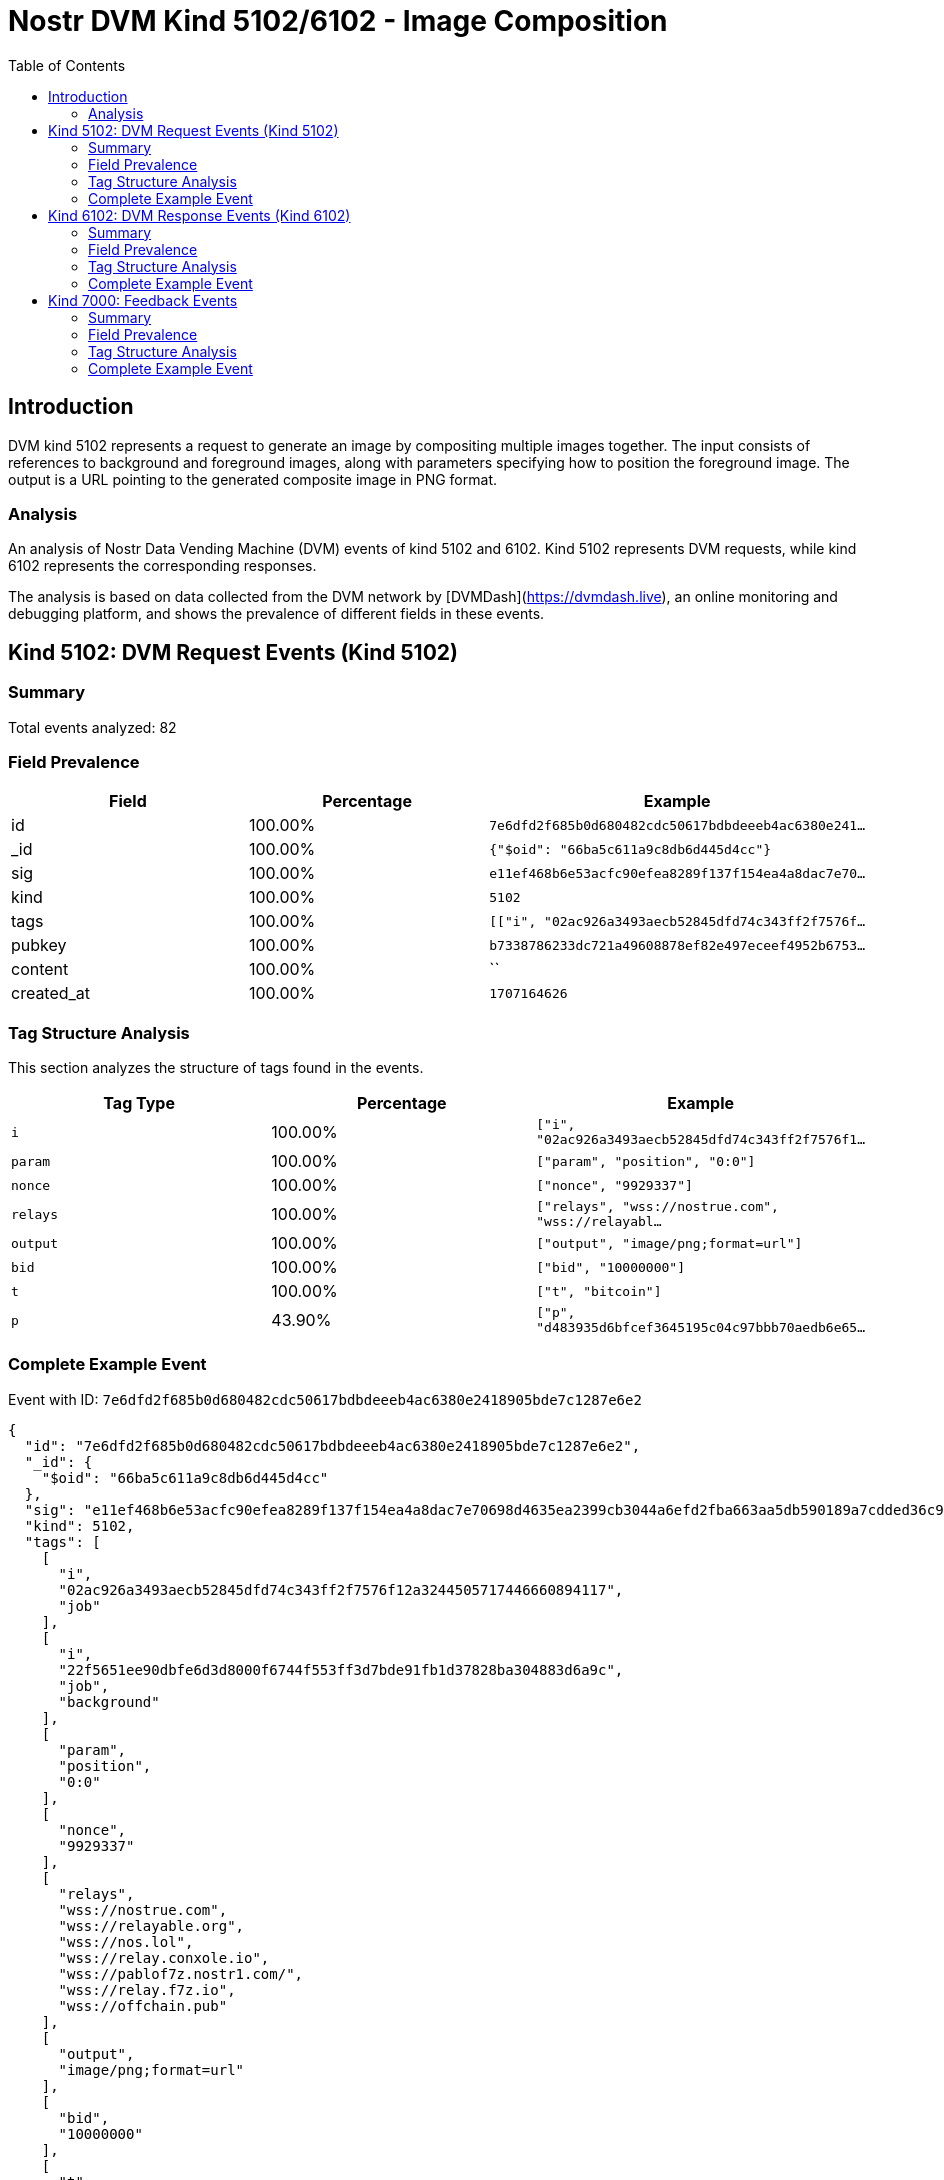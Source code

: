 // GENERATED_TITLE: Image Composition
= Nostr DVM Kind 5102/6102 - Image Composition
:toc:
:toclevels: 3
:source-highlighter: highlight.js

== Introduction

DVM kind 5102 represents a request to generate an image by compositing multiple images together. The input consists of references to background and foreground images, along with parameters specifying how to position the foreground image. The output is a URL pointing to the generated composite image in PNG format.

=== Analysis

An analysis of Nostr Data Vending Machine (DVM) events of kind 5102 and 6102.
Kind 5102 represents DVM requests, while kind 6102 represents the corresponding responses.

The analysis is based on data collected from the DVM network by [DVMDash](https://dvmdash.live), an online monitoring and debugging platform, and shows the prevalence of different fields in these events.

== Kind 5102: DVM Request Events (Kind 5102)

=== Summary

Total events analyzed: 82

=== Field Prevalence

[options="header"]
|===
|Field|Percentage|Example
|id|100.00%|`7e6dfd2f685b0d680482cdc50617bdbdeeeb4ac6380e241...`
|_id|100.00%|`{"$oid": "66ba5c611a9c8db6d445d4cc"}`
|sig|100.00%|`e11ef468b6e53acfc90efea8289f137f154ea4a8dac7e70...`
|kind|100.00%|`5102`
|tags|100.00%|`[["i", "02ac926a3493aecb52845dfd74c343ff2f7576f...`
|pubkey|100.00%|`b7338786233dc721a49608878ef82e497eceef4952b6753...`
|content|100.00%|``
|created_at|100.00%|`1707164626`
|===

=== Tag Structure Analysis

This section analyzes the structure of tags found in the events.

[options="header"]
|===
|Tag Type|Percentage|Example
|`i`|100.00%|`["i", "02ac926a3493aecb52845dfd74c343ff2f7576f1...`
|`param`|100.00%|`["param", "position", "0:0"]`
|`nonce`|100.00%|`["nonce", "9929337"]`
|`relays`|100.00%|`["relays", "wss://nostrue.com", "wss://relayabl...`
|`output`|100.00%|`["output", "image/png;format=url"]`
|`bid`|100.00%|`["bid", "10000000"]`
|`t`|100.00%|`["t", "bitcoin"]`
|`p`|43.90%|`["p", "d483935d6bfcef3645195c04c97bbb70aedb6e65...`
|===

=== Complete Example Event

Event with ID: `7e6dfd2f685b0d680482cdc50617bdbdeeeb4ac6380e2418905bde7c1287e6e2`

[source,json]
----
{
  "id": "7e6dfd2f685b0d680482cdc50617bdbdeeeb4ac6380e2418905bde7c1287e6e2",
  "_id": {
    "$oid": "66ba5c611a9c8db6d445d4cc"
  },
  "sig": "e11ef468b6e53acfc90efea8289f137f154ea4a8dac7e70698d4635ea2399cb3044a6efd2fba663aa5db590189a7cdded36c9b7baadc523960631398cfb6f1d9",
  "kind": 5102,
  "tags": [
    [
      "i",
      "02ac926a3493aecb52845dfd74c343ff2f7576f12a3244505717446660894117",
      "job"
    ],
    [
      "i",
      "22f5651ee90dbfe6d3d8000f6744f553ff3d7bde91fb1d37828ba304883d6a9c",
      "job",
      "background"
    ],
    [
      "param",
      "position",
      "0:0"
    ],
    [
      "nonce",
      "9929337"
    ],
    [
      "relays",
      "wss://nostrue.com",
      "wss://relayable.org",
      "wss://nos.lol",
      "wss://relay.conxole.io",
      "wss://pablof7z.nostr1.com/",
      "wss://relay.f7z.io",
      "wss://offchain.pub"
    ],
    [
      "output",
      "image/png;format=url"
    ],
    [
      "bid",
      "10000000"
    ],
    [
      "t",
      "bitcoin"
    ]
  ],
  "pubkey": "b7338786233dc721a49608878ef82e497eceef4952b67532374f5bb1fdb5bff3",
  "content": "",
  "created_at": 1707164626
}
----

== Kind 6102: DVM Response Events (Kind 6102)

=== Summary

Total events analyzed: 20

=== Field Prevalence

[options="header"]
|===
|Field|Percentage|Example
|id|100.00%|`0d8f934c85c7a1569b251aa7d2c9b75f4a882b5ece64861...`
|_id|100.00%|`{"$oid": "66b9d3fd12393c562369725b"}`
|sig|100.00%|`56642a50c366b1ffac50d6bf92955104a7c6e7465a8bb9d...`
|kind|100.00%|`6102`
|tags|100.00%|`[["request", "{\"id\":\"1b48aa4b4ca33ed778a1eff...`
|pubkey|100.00%|`d483935d6bfcef3645195c04c97bbb70aedb6e65665c5ea...`
|content|100.00%|`https://api.tasktiger.io/media/98288582-0780-48...`
|created_at|100.00%|`1701091903`
|===

=== Tag Structure Analysis

This section analyzes the structure of tags found in the events.

[options="header"]
|===
|Tag Type|Percentage|Example
|`request`|100.00%|`["request", "{\"id\":\"1b48aa4b4ca33ed778a1effa...`
|`e`|100.00%|`["e", "1b48aa4b4ca33ed778a1effad3672b058b127c07...`
|`p`|100.00%|`["p", "35269ea605a7605d6ad6b31bef45cc6500b911aa...`
|`i`|40.00%|`["i", "7da7829faf2b21b4a0073660d2e1bd1b9f416e6f...`
|===

=== Complete Example Event

Event with ID: `0d8f934c85c7a1569b251aa7d2c9b75f4a882b5ece64861f0fcee9b0200a67d1`

[source,json]
----
{
  "id": "0d8f934c85c7a1569b251aa7d2c9b75f4a882b5ece64861f0fcee9b0200a67d1",
  "_id": {
    "$oid": "66b9d3fd12393c562369725b"
  },
  "sig": "56642a50c366b1ffac50d6bf92955104a7c6e7465a8bb9df5ef72c460953216b6e8bda38aa789b27cc94d7cef294419aafaf907553baf28e45f020371df7c694",
  "kind": 6102,
  "tags": [
    [
      "request",
      "{\"id\":\"1b48aa4b4ca33ed778a1effad3672b058b127c075834cbc374051fcd77d20ea4\",\"pubkey\":\"35269ea605a7605d6ad6b31bef45cc6500b911aaf249146bd23105f9963bb3d4\",\"created_at\":1701091855,\"kind\":5102,\"tags\":[[\"i\",\"7da7829faf2b21b4a0073660d2e1bd1b9f416e6f2ff38ea5c27630c07b647d6d\",\"job\",\"background\"],[\"i\",\"ec5a53d349b8bbfd69049ababbd14d68a31e9e3c1efabae1d98a8afdbff4bcfe\",\"job\"],[\"param\",\"position\",\"512:512\"],[\"nonce\",\"1328113\"],[\"p\",\"d483935d6bfcef3645195c04c97bbb70aedb6e65665c5ea83e562ca3c7acb978\"],[\"relays\",\"wss://nostrue.com\",\"wss://relayable.org\",\"wss://nos.lol\",\"wss://relay.conxole.io\",\"wss://pablof7z.nostr1.com/\",\"wss://relay.f7z.io\",\"wss://offchain.pub\"],[\"output\",\"image/png;format=url\"],[\"bid\",\"10000000\"],[\"t\",\"bitcoin\"]],\"content\":\"\",\"sig\":\"e25cf8936ea7f65774e2755d012d7001e63d7e26313c945423416a4935089b2a9a7a37ad3b6ce69b567ae07625fceb6ca51208caa7148d305800fe3ce1d24ef1\"}"
    ],
    [
      "e",
      "1b48aa4b4ca33ed778a1effad3672b058b127c075834cbc374051fcd77d20ea4",
      "wss://relay.conxole.io"
    ],
    [
      "p",
      "35269ea605a7605d6ad6b31bef45cc6500b911aaf249146bd23105f9963bb3d4"
    ],
    [
      "i",
      "7da7829faf2b21b4a0073660d2e1bd1b9f416e6f2ff38ea5c27630c07b647d6d",
      "job",
      "background"
    ],
    [
      "i",
      "ec5a53d349b8bbfd69049ababbd14d68a31e9e3c1efabae1d98a8afdbff4bcfe",
      "job"
    ]
  ],
  "pubkey": "d483935d6bfcef3645195c04c97bbb70aedb6e65665c5ea83e562ca3c7acb978",
  "content": "https://api.tasktiger.io/media/98288582-0780-482a-93e7-e2549fa4bad9.png",
  "created_at": 1701091903
}
----

== Kind 7000: Feedback Events

=== Summary

Total events analyzed: 121

=== Field Prevalence

[options="header"]
|===
|Field|Percentage|Example
|id|100.00%|`822dda3bb35ee29502aef907d4b6b1f167259e7ed2ab0c0...`
|_id|100.00%|`{"$oid": "66b9d78d12393c5623697bbc"}`
|sig|100.00%|`49616a75c9d7f08a987ee34a57637605fe06e78bc46188d...`
|kind|100.00%|`7000`
|tags|100.00%|`[["status", "payment-required", "I would like t...`
|pubkey|100.00%|`d483935d6bfcef3645195c04c97bbb70aedb6e65665c5ea...`
|content|100.00%|``
|created_at|100.00%|`1701636149`
|===

=== Tag Structure Analysis

This section analyzes the structure of tags found in the events.

[options="header"]
|===
|Tag Type|Percentage|Example
|`status`|100.00%|`["status", "payment-required", "I would like to...`
|`e`|100.00%|`["e", "8c59b8c908a0ea0ca64abb63ead658f6892465c3...`
|`p`|100.00%|`["p", "24a03063672c27cd17ec9f3194a76dabb6b4b02d...`
|`amount`|66.94%|`["amount", "25000", "lnbc250n1pjke6p4pp5048k839...`
|===

=== Complete Example Event

Event with ID: `822dda3bb35ee29502aef907d4b6b1f167259e7ed2ab0c052ff85b09d91ed6d3`

[source,json]
----
{
  "id": "822dda3bb35ee29502aef907d4b6b1f167259e7ed2ab0c052ff85b09d91ed6d3",
  "_id": {
    "$oid": "66b9d78d12393c5623697bbc"
  },
  "sig": "49616a75c9d7f08a987ee34a57637605fe06e78bc46188d38ca364ba3b0756b84f916ac472cbcbacc20bc34bad1d80135e1b387c91673f49d55c2b26ec857cba",
  "kind": 7000,
  "tags": [
    [
      "status",
      "payment-required",
      "I would like to process this job!"
    ],
    [
      "e",
      "8c59b8c908a0ea0ca64abb63ead658f6892465c35c46f8e63a1a0a0c6a2bf07e",
      "wss://relay.conxole.io"
    ],
    [
      "p",
      "24a03063672c27cd17ec9f3194a76dabb6b4b02dc3d366c5939fabd61225330e"
    ],
    [
      "amount",
      "25000",
      "lnbc250n1pjke6p4pp5048k839gzra977l3vv0f24e8xd95r3sjpuwl67q2uzt3pukafvksdpz23shx665d9nk2u3q2djhyanfvdjjq3n9v5cqzzsxqyz5vqsp5y80eh9fen9g6jtuelecsvw49z9jaam6uhkk3x6873mhxawh7pvzq9qyyssqvxufaagse8xxrmskttps642tavuya905zj0tqagv80tmacp2qlrr5nwqmfuqrn84pnr3fuadl0c78e72nxvnwl227tvzs50j22saq5cpt6vh7q"
    ]
  ],
  "pubkey": "d483935d6bfcef3645195c04c97bbb70aedb6e65665c5ea83e562ca3c7acb978",
  "content": "",
  "created_at": 1701636149
}
----

